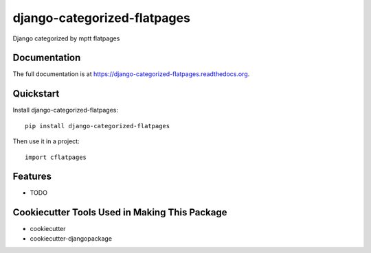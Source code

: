 =============================
django-categorized-flatpages
=============================

.. image:: https://badge.fury.io/py/django-categorized-flatpages.png
    :target: https://badge.fury.io/py/django-categorized-flatpages

.. image:: https://travis-ci.org/eugena/django-categorized-flatpages.png?branch=master
    :target: https://travis-ci.org/eugena/django-categorized-flatpages

Django categorized by mptt flatpages

Documentation
-------------

The full documentation is at https://django-categorized-flatpages.readthedocs.org.

Quickstart
----------

Install django-categorized-flatpages::

    pip install django-categorized-flatpages

Then use it in a project::

    import cflatpages

Features
--------

* TODO

Cookiecutter Tools Used in Making This Package
----------------------------------------------

*  cookiecutter
*  cookiecutter-djangopackage
